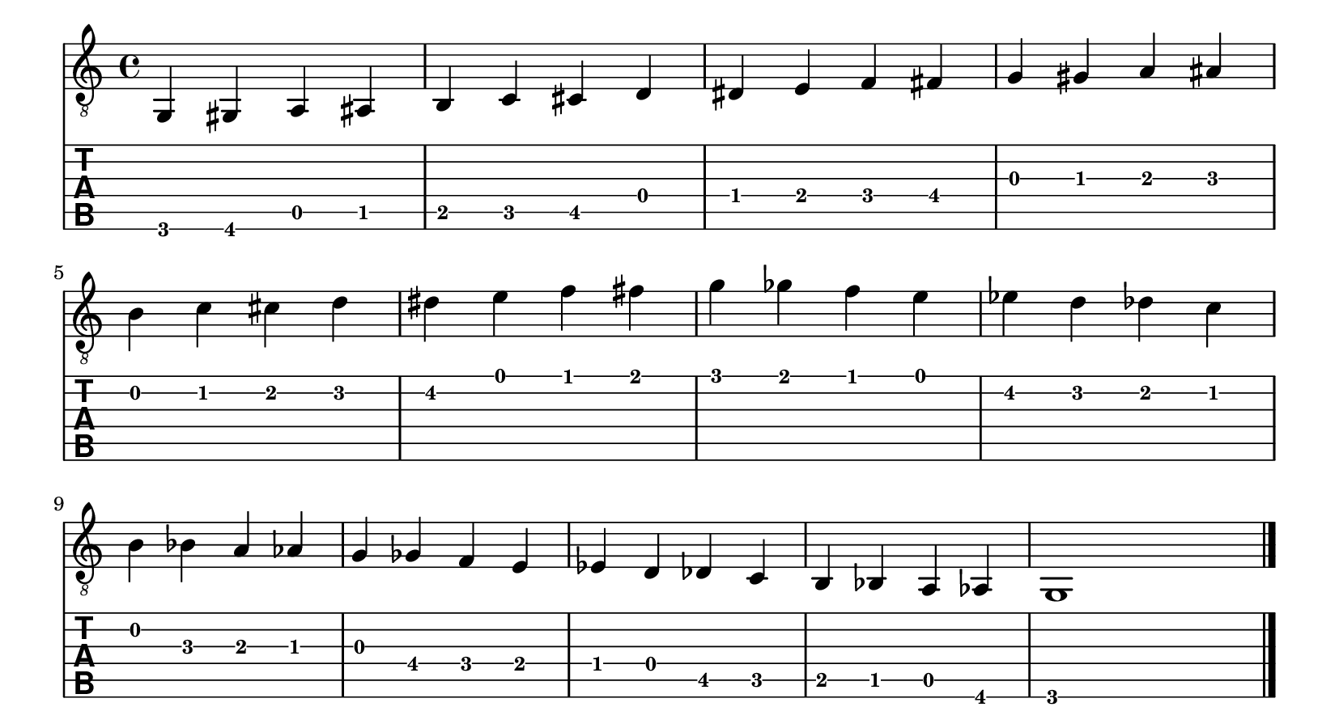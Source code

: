 #(set! paper-alist (cons '("my size" . (cons (* 8.27 in) (* 4.5 in))) paper-alist))

\paper {
  #(set-paper-size "my size")
}

\header {
  tagline = ""  % removed
}

symbols = {
  \time 4/4
   g,4
   gis,
   a,
   ais,
   b,
   c
   cis
   d
   dis
   e
   f
   fis
   g
   gis
   a
   ais
   b
   c'
   cis'
   d'
   dis'
   e'
   f'
   fis'
   g'
   ges'
   f'
   e'
   ees'
   d'
   des'
   c'
   b
   bes
   a
   aes
   g
   ges
   f
   e
   ees
   d
   des
   c
   b,
   bes,
   a,
   aes,
   g,1
   \bar "|."
}

\score {
  <<
    \new Staff { \clef "G_8" \symbols }
    \new TabStaff {
    \clef moderntab
    \symbols
      }
  >>
 \layout {
  indent = #0
  \context {
      \Score
      proportionalNotationDuration = #(ly:make-moment 1/10)
    }
  }
}


\version "2.18.2"  % necessary for upgrading to future LilyPond versions.
